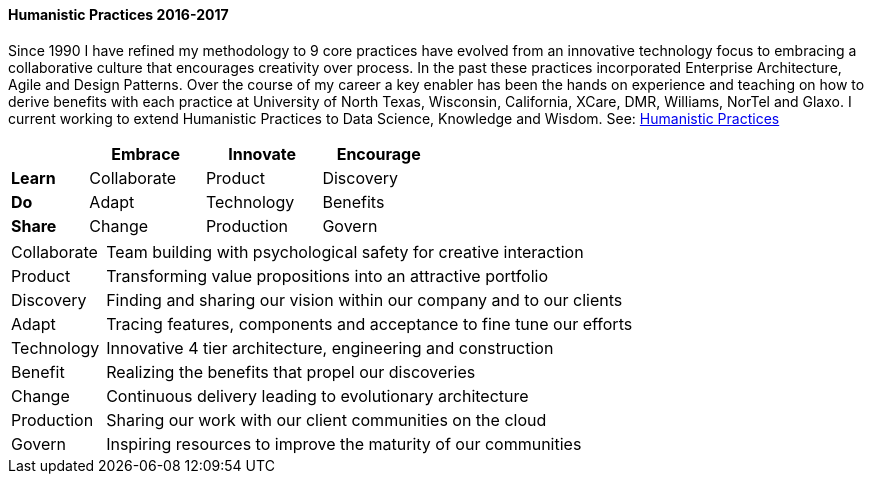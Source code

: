 
==== [.black]#Humanistic Practices 2016-2017#

Since 1990 I have refined my methodology to 9 core practices have evolved from an innovative technology
focus to embracing a collaborative culture that encourages creativity over process. In the past these
practices incorporated Enterprise Architecture, Agile and Design Patterns. Over the course of my career
a key enabler has been the hands on experience and teaching on how to derive benefits with each practice at
University of North Texas, Wisconsin, California, XCare, DMR, Williams, NorTel and Glaxo. I current working to
extend Humanistic Practices to Data Science, Knowledge and Wisdom.
See: link:https://speakerdeck.com/axiom6/humanistic-practices[Humanistic Practices]

[width=50%,cols="10,15,15,15",options="header"]
|====
^|         ^| Embrace     ^| Innovate   ^| Encourage
 | *Learn* ^| Collaborate ^| Product    ^| Discovery
 | *Do*    ^| Adapt       ^| Technology ^| Benefits
 | *Share* ^| Change      ^| Production ^| Govern
|====

[cols="15,85",frame="none",grid="none"]
|====
| Collaborate | Team building with psychological safety for creative interaction
| Product     | Transforming value propositions into an attractive portfolio
| Discovery   | Finding and sharing our vision within our company and to our clients
| Adapt       | Tracing features, components and acceptance to fine tune our efforts
| Technology  | Innovative 4 tier architecture, engineering and construction
| Benefit     | Realizing the benefits that propel our discoveries
| Change      | Continuous delivery leading to evolutionary architecture
| Production  | Sharing our work with our client communities on the cloud
| Govern      | Inspiring resources to improve the maturity of our communities
|====


